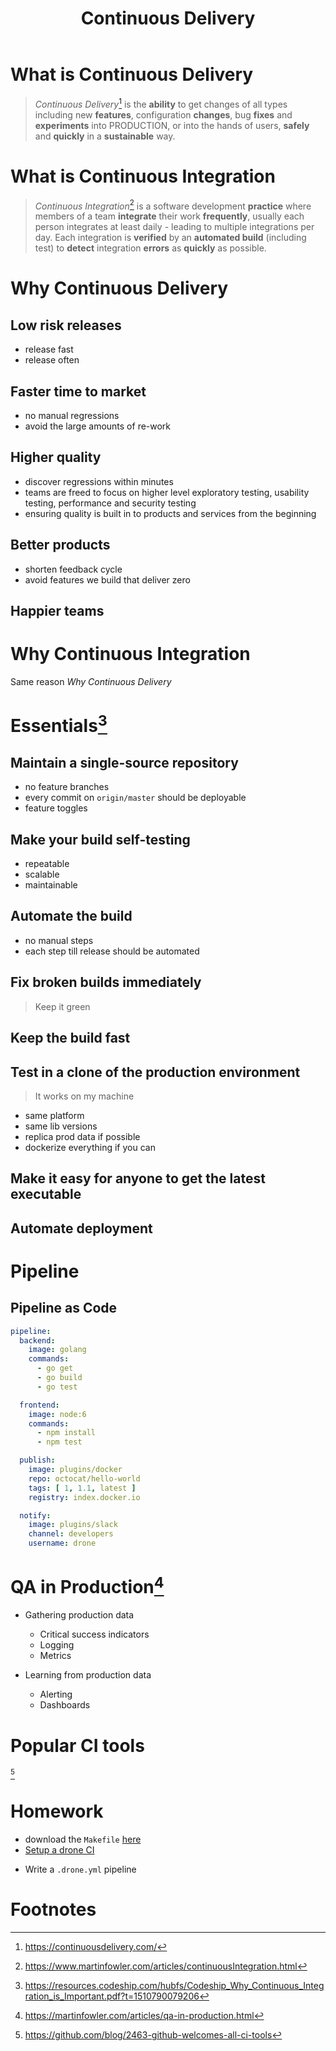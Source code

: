 #+TITLE: Continuous Delivery
#+INFOJS_OPT: view:info path:https://blog.oyanglul.us/js/org-info.js

* What is Continuous Delivery
#+BEGIN_QUOTE
/Continuous Delivery/[fn:2] is the *ability* to get changes of all types including new *features*, configuration *changes*, bug *fixes* and *experiments* into PRODUCTION, or into the hands of users, *safely* and *quickly* in a *sustainable* way.
#+END_QUOTE
* What is Continuous Integration
#+BEGIN_QUOTE
/Continuous Integration/[fn:3] is a software development *practice* where members of a team *integrate* their work *frequently*, usually each person integrates at least daily - leading to multiple integrations per day. Each integration is *verified* by an *automated build* (including test) to *detect* integration *errors* as *quickly* as possible.
#+END_QUOTE
* Why Continuous Delivery
** Low risk releases

[[https://www.evernote.com/l/ABeIYFLHPiBG-5ExmehzW-_cH1GiX4jVXHYB/image.jpg]]

- release fast
- release often

** Faster time to market
[[https://www.evernote.com/l/ABeA0Sr5KGdNTLBperhbcqTtN5dwR0XulVQB/image.png]]

- no manual regressions
- avoid the large amounts of re-work

** Higher quality
- discover regressions within minutes
- teams are freed to focus on higher level exploratory testing, usability testing, performance and security testing
- ensuring quality is built in to products and services from the beginning

** Better products

[[https://www.evernote.com/l/ABe34B0bA6ZNy7zzN3smjKTa-Fp6JxG9KnwB/image.png]]

- shorten feedback cycle
- avoid features we build that deliver zero

** Happier teams

[[https://blog.oyanglul.us/javascript/images/conga.jpg]]
* Why Continuous Integration

#+BEGIN_CENTER
Same reason [[Why Continuous Delivery]]
#+END_CENTER

* Essentials[fn:4]
** Maintain a single-source repository

[[https://www.evernote.com/l/ABdzsWIdHuJOfZ2FjTGVWuABXkRMouqkX8AB/image.png]]

- no feature branches
- every commit on =origin/master= should be deployable
- feature toggles

** Make your build self-testing
 
 [[https://media.giphy.com/media/xcucdKgZeO69a/giphy.gif]]

- repeatable
- scalable
- maintainable

** Automate the build
[[./images/futurama_June_30__2016_at_0906PM.gif]]

- no manual steps
- each step till release should be automated

** Fix broken builds immediately

[[https://www.evernote.com/l/ABeF0OIG_VpDKLhsx7v57kF87OWmbN__-QkB/image.png]]

#+BEGIN_QUOTE
Keep it green
#+END_QUOTE

** Keep the build fast

[[./images/futurama_June_29__2016_at_1154PM.gif]]

** Test in a clone of the production environment

#+BEGIN_QUOTE
It works on my machine
#+END_QUOTE

- same platform
- same lib versions
- replica prod data if possible
- dockerize everything if you can

** Make it easy for anyone to get the latest executable

[[https://www.evernote.com/l/ABevhNc9M9VGEbMFB9JgqIHF9JsU3OHtenkB/image.png]]

** Automate deployment

[[./images/futurama_June_10__2016_at_1101PM.gif]]

* Pipeline

[[https://github.com/drone/brand/raw/master/screenshots/screenshot_build_success.png]]

** Pipeline as Code
#+BEGIN_SRC yaml
pipeline:
  backend:
    image: golang
    commands:
      - go get
      - go build
      - go test

  frontend:
    image: node:6
    commands:
      - npm install
      - npm test

  publish:
    image: plugins/docker
    repo: octocat/hello-world
    tags: [ 1, 1.1, latest ]
    registry: index.docker.io

  notify:
    image: plugins/slack
    channel: developers
    username: drone
#+END_SRC

* QA in Production[fn:5]

[[https://martinfowler.com/articles/qa-in-production/qa-in-prod.png]]

- Gathering production data
  - Critical success indicators
  - Logging
  - Metrics

- Learning from production data

  - Alerting
  - Dashboards

* Popular CI tools
[[https://user-images.githubusercontent.com/7321362/32575895-ea563032-c49a-11e7-9581-e05ec882658b.png]][fn:1]

* Homework
- download the =Makefile= [[https://github.com/jcouyang/drone-ci-demo][here]]
- [[http://docs.drone.io][Setup a drone CI]]

[[https://www.evernote.com/l/ABdJuJnoY9VElLhygsWT4gpKx-3QuknKoj8B/image.png]]

- Write a =.drone.yml= pipeline

* Footnotes

[fn:5] https://martinfowler.com/articles/qa-in-production.html

[fn:4] https://resources.codeship.com/hubfs/Codeship_Why_Continuous_Integration_is_Important.pdf?t=1510790079206

[fn:3] https://www.martinfowler.com/articles/continuousIntegration.html

[fn:2] https://continuousdelivery.com/

[fn:1] https://github.com/blog/2463-github-welcomes-all-ci-tools
